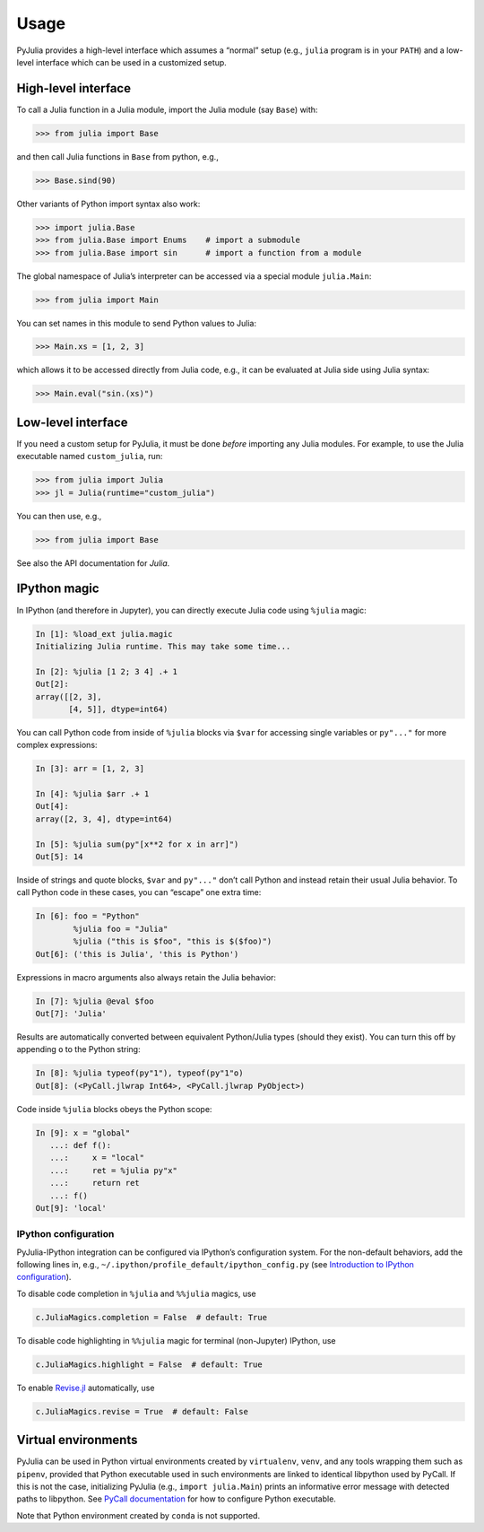 Usage
-----

PyJulia provides a high-level interface which assumes a “normal” setup
(e.g., ``julia`` program is in your ``PATH``) and a low-level interface
which can be used in a customized setup.

High-level interface
~~~~~~~~~~~~~~~~~~~~

To call a Julia function in a Julia module, import the Julia module (say
``Base``) with:

.. code-block:: pycon

   >>> from julia import Base

and then call Julia functions in ``Base`` from python, e.g.,

.. code-block:: pycon

   >>> Base.sind(90)

Other variants of Python import syntax also work:

.. code-block:: pycon

   >>> import julia.Base
   >>> from julia.Base import Enums    # import a submodule
   >>> from julia.Base import sin      # import a function from a module

The global namespace of Julia’s interpreter can be accessed via a
special module ``julia.Main``:

.. code-block:: pycon

   >>> from julia import Main

You can set names in this module to send Python values to Julia:

.. code-block:: pycon

   >>> Main.xs = [1, 2, 3]

which allows it to be accessed directly from Julia code, e.g., it can be
evaluated at Julia side using Julia syntax:

.. code-block:: pycon

   >>> Main.eval("sin.(xs)")

Low-level interface
~~~~~~~~~~~~~~~~~~~

If you need a custom setup for PyJulia, it must be done *before*
importing any Julia modules. For example, to use the Julia executable
named ``custom_julia``, run:

.. code-block:: pycon

   >>> from julia import Julia
   >>> jl = Julia(runtime="custom_julia")

You can then use, e.g.,

.. code-block:: pycon

   >>> from julia import Base

See also the API documentation for `Julia`.

IPython magic
~~~~~~~~~~~~~

In IPython (and therefore in Jupyter), you can directly execute Julia
code using ``%julia`` magic:

.. code-block:: python

   In [1]: %load_ext julia.magic
   Initializing Julia runtime. This may take some time...

   In [2]: %julia [1 2; 3 4] .+ 1 
   Out[2]: 
   array([[2, 3],
          [4, 5]], dtype=int64)

You can call Python code from inside of ``%julia`` blocks via ``$var``
for accessing single variables or ``py"..."`` for more complex
expressions:

.. code-block:: julia

   In [3]: arr = [1, 2, 3]

   In [4]: %julia $arr .+ 1
   Out[4]: 
   array([2, 3, 4], dtype=int64)

   In [5]: %julia sum(py"[x**2 for x in arr]")
   Out[5]: 14

Inside of strings and quote blocks, ``$var`` and ``py"..."`` don’t call
Python and instead retain their usual Julia behavior. To call Python
code in these cases, you can “escape” one extra time:

.. code-block:: julia

   In [6]: foo = "Python"
           %julia foo = "Julia"
           %julia ("this is $foo", "this is $($foo)")
   Out[6]: ('this is Julia', 'this is Python')

Expressions in macro arguments also always retain the Julia behavior:

.. code-block:: julia

   In [7]: %julia @eval $foo
   Out[7]: 'Julia'

Results are automatically converted between equivalent Python/Julia
types (should they exist). You can turn this off by appending ``o`` to
the Python string:

.. code-block:: python

   In [8]: %julia typeof(py"1"), typeof(py"1"o)
   Out[8]: (<PyCall.jlwrap Int64>, <PyCall.jlwrap PyObject>)

Code inside ``%julia`` blocks obeys the Python scope:

.. code-block:: python

   In [9]: x = "global"
      ...: def f():
      ...:     x = "local"
      ...:     ret = %julia py"x"
      ...:     return ret
      ...: f()
   Out[9]: 'local'

IPython configuration
^^^^^^^^^^^^^^^^^^^^^

PyJulia-IPython integration can be configured via IPython’s
configuration system. For the non-default behaviors, add the following
lines in, e.g., ``~/.ipython/profile_default/ipython_config.py`` (see
`Introduction to IPython
configuration <https://ipython.readthedocs.io/en/stable/config/intro.html>`_).

To disable code completion in ``%julia`` and ``%%julia`` magics, use

.. code-block:: python

   c.JuliaMagics.completion = False  # default: True

To disable code highlighting in ``%%julia`` magic for terminal
(non-Jupyter) IPython, use

.. code-block:: python

   c.JuliaMagics.highlight = False  # default: True

To enable `Revise.jl <https://github.com/timholy/Revise.jl>`_
automatically, use

.. code-block:: python

   c.JuliaMagics.revise = True  # default: False

Virtual environments
~~~~~~~~~~~~~~~~~~~~

PyJulia can be used in Python virtual environments created by
``virtualenv``, ``venv``, and any tools wrapping them such as
``pipenv``, provided that Python executable used in such environments
are linked to identical libpython used by PyCall. If this is not the
case, initializing PyJulia (e.g., ``import julia.Main``) prints an
informative error message with detected paths to libpython. See `PyCall
documentation <https://github.com/JuliaPy/PyCall.jl>`_ for how to
configure Python executable.

Note that Python environment created by ``conda`` is not supported.
